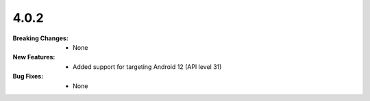 4.0.2
-----
:Breaking Changes:
    * None
:New Features:
    * Added support for targeting Android 12 (API level 31)
:Bug Fixes:
    * None
